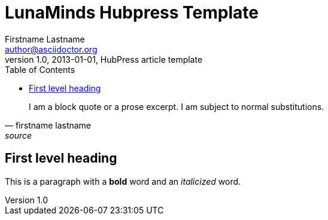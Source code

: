 = LunaMinds Hubpress Template
Firstname Lastname <author@asciidoctor.org>
v1.0, 2013-01-01, HubPress article template
:hp-image: covers/a-cover-image.jpg
:hp-tags: HubPress, Blog, Open Source, 
:hp-alt-title: used instead of the HTML file name generated by HubPress
:toc:


[quote, firstname lastname, source]
____
I am a block quote or a prose excerpt.
I am subject to normal substitutions.
____

== First level heading

This is a paragraph with a *bold* word and an _italicized_ word.